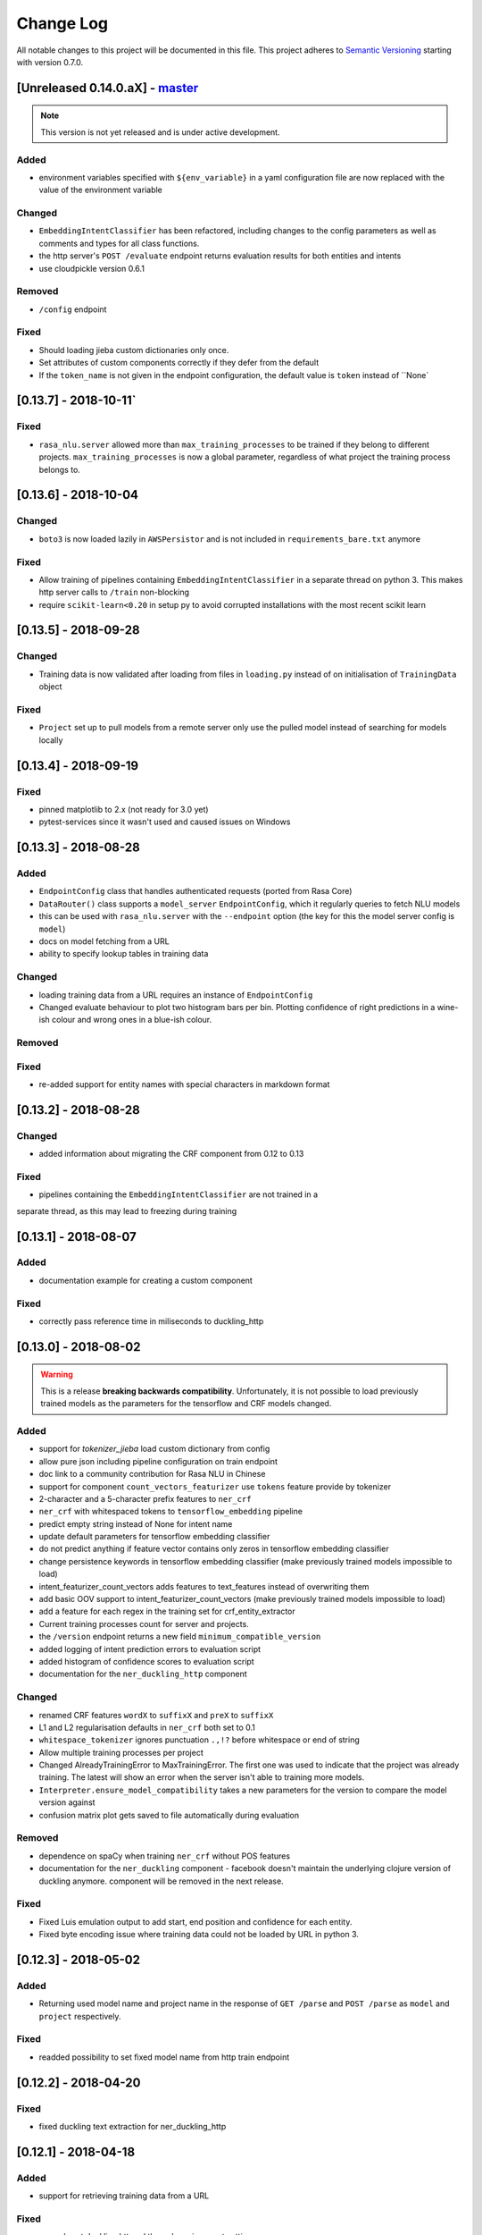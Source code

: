 Change Log
==========

All notable changes to this project will be documented in this file.
This project adheres to `Semantic Versioning`_ starting with version 0.7.0.

[Unreleased 0.14.0.aX] - `master`_
^^^^^^^^^^^^^^^^^^^^^^^^^^^^^^^^^^

.. note:: This version is not yet released and is under active development.

Added
-----
- environment variables specified with ``${env_variable}`` in a yaml
  configuration file are now replaced with the value of the environment variable

Changed
-------
- ``EmbeddingIntentClassifier`` has been refactored, including changes to the
  config parameters as well as comments and types for all class functions.
- the http server's ``POST /evaluate`` endpoint returns evaluation results
  for both entities and intents
- use cloudpickle version 0.6.1

Removed
-------
- ``/config`` endpoint

Fixed
-----
- Should loading jieba custom dictionaries only once.
- Set attributes of custom components correctly if they defer from the default
- If the ``token_name`` is not given in the endpoint configuration, the default
  value is ``token`` instead of ``None`

[0.13.7] - 2018-10-11`
^^^^^^^^^^^^^^^^^^^^^

Fixed
-----
- ``rasa_nlu.server`` allowed more than ``max_training_processes``
  to be trained if they belong to different projects.
  ``max_training_processes`` is now a global parameter, regardless of what
  project the training process belongs to.


[0.13.6] - 2018-10-04
^^^^^^^^^^^^^^^^^^^^^

Changed
-------
- ``boto3`` is now loaded lazily in ``AWSPersistor`` and is not
  included in ``requirements_bare.txt`` anymore

Fixed
-----
- Allow training of pipelines containing ``EmbeddingIntentClassifier`` in
  a separate thread on python 3. This makes http server calls to ``/train``
  non-blocking
- require ``scikit-learn<0.20`` in setup py to avoid corrupted installations
  with the most recent scikit learn


[0.13.5] - 2018-09-28
^^^^^^^^^^^^^^^^^^^^^

Changed
-------
- Training data is now validated after loading from files in ``loading.py`` instead of on initialisation of
  ``TrainingData`` object

Fixed
-----
- ``Project`` set up to pull models from a remote server only use
  the pulled model instead of searching for models locally

[0.13.4] - 2018-09-19
^^^^^^^^^^^^^^^^^^^^^

Fixed
-----
- pinned matplotlib to 2.x (not ready for 3.0 yet)
- pytest-services since it wasn't used and caused issues on Windows

[0.13.3] - 2018-08-28
^^^^^^^^^^^^^^^^^^^^^

Added
-----
- ``EndpointConfig`` class that handles authenticated requests (ported from Rasa Core)
- ``DataRouter()`` class supports a ``model_server`` ``EndpointConfig``, which it regularly queries to fetch NLU models
- this can be used with ``rasa_nlu.server`` with the ``--endpoint`` option (the key for this the model server config is ``model``)
- docs on model fetching from a URL
- ability to specify lookup tables in training data

Changed
-------
- loading training data from a URL requires an instance of ``EndpointConfig``

- Changed evaluate behaviour to plot two histogram bars per bin.
  Plotting confidence of right predictions in a wine-ish colour
  and wrong ones in a blue-ish colour.

Removed
-------

Fixed
-----
- re-added support for entity names with special characters in markdown format

[0.13.2] - 2018-08-28
^^^^^^^^^^^^^^^^^^^^^

Changed
-------
- added information about migrating the CRF component from 0.12 to 0.13

Fixed
-----
- pipelines containing the ``EmbeddingIntentClassifier`` are not trained in a
separate thread, as this may lead to freezing during training

[0.13.1] - 2018-08-07
^^^^^^^^^^^^^^^^^^^^^

Added
-----
- documentation example for creating a custom component

Fixed
-----
- correctly pass reference time in miliseconds to duckling_http

[0.13.0] - 2018-08-02
^^^^^^^^^^^^^^^^^^^^^

.. warning::

  This is a release **breaking backwards compatibility**.
  Unfortunately, it is not possible to load previously trained models as
  the parameters for the tensorflow and CRF models changed.

Added
-----
- support for `tokenizer_jieba` load custom dictionary from config
- allow pure json including pipeline configuration on train endpoint
- doc link to a community contribution for Rasa NLU in Chinese
- support for component ``count_vectors_featurizer`` use ``tokens``
  feature provide by tokenizer
- 2-character and a 5-character prefix features to ``ner_crf``
- ``ner_crf`` with whitespaced tokens to ``tensorflow_embedding`` pipeline
- predict empty string instead of None for intent name
- update default parameters for tensorflow embedding classifier
- do not predict anything if feature vector contains only zeros
  in tensorflow embedding classifier
- change persistence keywords in tensorflow embedding classifier
  (make previously trained models impossible to load)
- intent_featurizer_count_vectors adds features to text_features
  instead of overwriting them
- add basic OOV support to intent_featurizer_count_vectors (make
  previously trained models impossible to load)
- add a feature for each regex in the training set for crf_entity_extractor
- Current training processes count for server and projects.
- the ``/version`` endpoint returns a new field ``minimum_compatible_version``
- added logging of intent prediction errors to evaluation script
- added histogram of confidence scores to evaluation script
- documentation for the ``ner_duckling_http`` component

Changed
-------
- renamed CRF features ``wordX`` to ``suffixX`` and ``preX`` to ``suffixX``
- L1 and L2 regularisation defaults in ``ner_crf`` both set to 0.1
- ``whitespace_tokenizer`` ignores punctuation ``.,!?`` before
  whitespace or end of string
- Allow multiple training processes per project
- Changed AlreadyTrainingError to MaxTrainingError. The first one was used
  to indicate that the project was already training. The latest will show
  an error when the server isn't able to training more models.
- ``Interpreter.ensure_model_compatibility`` takes a new parameters for
  the version to compare the model version against
- confusion matrix plot gets saved to file automatically during evaluation

Removed
-------
- dependence on spaCy when training ``ner_crf`` without POS features
- documentation for the ``ner_duckling`` component - facebook doesn't maintain
  the underlying clojure version of duckling anymore. component will be
  removed in the next release.

Fixed
-----
- Fixed Luis emulation output to add start, end position and
  confidence for each entity.
- Fixed byte encoding issue where training data could not be
  loaded by URL in python 3.

[0.12.3] - 2018-05-02
^^^^^^^^^^^^^^^^^^^^^

Added
-----
- Returning used model name and project name in the response
  of ``GET /parse`` and ``POST /parse`` as ``model`` and ``project``
  respectively.

Fixed
-----
- readded possibility to set fixed model name from http train endpoint


[0.12.2] - 2018-04-20
^^^^^^^^^^^^^^^^^^^^^

Fixed
-----
- fixed duckling text extraction for ner_duckling_http


[0.12.1] - 2018-04-18
^^^^^^^^^^^^^^^^^^^^^
Added
-----
- support for retrieving training data from a URL

Fixed
-----
- properly set duckling http url through environment setting
- improvements and fixes to the configuration and pipeline
  documentation


[0.12.0] - 2018-04-17
^^^^^^^^^^^^^^^^^^^^^

Added
-----
- support for inline entity synonyms in markdown training format
- support for regex features in markdown training format
- support for splitting and training data into multiple and mixing formats
- support for markdown files containing regex-features or synonyms only
- added ability to list projects in cloud storage services for model loading
- server evaluation endpoint at ``POST /evaluate``
- server endpoint at ``DELETE /models`` to unload models from server memory
- CRF entity recognizer now returns a confidence score when extracting entities
- added count vector featurizer to create bag of words representation
- added embedding intent classifier implemented in tensorflow
- added tensorflow requirements
- added docs blurb on handling contextual dialogue
- distribute package as wheel file in addition to source
  distribution (faster install)
- allow a component to specify which languages it supports
- support for persisting models to Azure Storage
- added tokenizer for CHINESE (``zh``) as well as instructions on how to load
  MITIE model

Changed
-------
- model configuration is separated from server / train configuration. This is a
  **breaking change** and models need to be retrained. See migrations guide.
- Regex features are now sorted internally.
  **retrain your model if you use regex features**
- The keyword intent classifier now returns ``null`` instead
  of ``"None"`` as intent name in the json result if there's no match
- in teh evaluation results, replaced ``O`` with the string
  ``no_entity`` for better understanding
- The ``CRFEntityExtractor`` now only trains entity examples that have
  ``"extractor": "ner_crf"`` or no extractor at all
- Ignore hidden files when listing projects or models
- Docker Images now run on python 3.6 for better non-latin character set support
- changed key name for a file in ngram featurizer
- changed ``jsonObserver`` to generate logs without a record seperator
- Improve jsonschema validation: text attribute of training data samples
  can not be empty
- made the NLU server's ``/evaluate`` endpoint asynchronous

Fixed
-----
- fixed certain command line arguments not getting passed into
  the ``data_router``

[0.11.4] - 2018-03-19
^^^^^^^^^^^^^^^^^^^^^

Fixed
-----
- google analytics docs survey code


[0.11.3] - 2018-02-13
^^^^^^^^^^^^^^^^^^^^^

Fixed
-----
- capitalization issues during spacy named entity recognition


[0.11.2] - 2018-02-06
^^^^^^^^^^^^^^^^^^^^^

Fixed
-----
- Formatting of tokens without assigned entities in evaluation


[0.11.1] - 2018-02-02
^^^^^^^^^^^^^^^^^^^^^

Fixed
-----
- Changelog doc formatting
- fixed project loading for newly added projects to a running server
- fixed certain command line arguments not getting passed into the data_router


[0.11.0] - 2018-01-30
^^^^^^^^^^^^^^^^^^^^^

Added
-----
- non ascii character support for anything that gets json dumped (e.g.
  training data received over HTTP endpoint)
- evaluation of entity extraction performance in ``evaluation.py``
- support for spacy 2.0
- evaluation of intent classification with crossvalidation in ``evaluation.py``
- support for splitting training data into multiple files
  (markdown and JSON only)

Changed
-------
- removed ``-e .`` from requirements files - if you want to install
  the app use ``pip install -e .``
- fixed http duckling parsing for non ``en`` languages
- fixed parsing of entities from markdown training data files


[0.10.6] - 2018-01-02
^^^^^^^^^^^^^^^^^^^^^

Added
-----
- support asterisk style annotation of examples in markdown format

Fixed
-----
- Preventing capitalized entities from becoming synonyms of the form
  lower-cased -> capitalized


[0.10.5] - 2017-12-01
^^^^^^^^^^^^^^^^^^^^^

Fixed
-----
- read token in server from config instead of data router
- fixed reading of models with none date name prefix in server


[0.10.4] - 2017-10-27
^^^^^^^^^^^^^^^^^^^^^

Fixed
-----
- docker image build


[0.10.3] - 2017-10-26
^^^^^^^^^^^^^^^^^^^^^

Added
-----
- support for new dialogflow data format (previously api.ai)
- improved support for custom components (components are
  stored by class name in stored metadata to allow for components
  that are not mentioned in the Rasa NLU registry)
- language option to convert script

Fixed
-----
- Fixed loading of default model from S3. Fixes #633
- fixed permanent training status when training fails #652
- quick fix for None "_formatter_parser" bug


[0.10.1] - 2017-10-06
^^^^^^^^^^^^^^^^^^^^^

Fixed
-----
- readme issues
- improved setup py welcome message


[0.10.0] - 2017-09-27
^^^^^^^^^^^^^^^^^^^^^

Added
-----
- Support for training data in Markdown format
- Cors support. You can now specify allowed cors origins
  within your configuration file.
- The HTTP server is now backed by Klein (Twisted) instead of Flask.
  The server is now asynchronous but is no more WSGI compatible
- Improved Docker automated builds
- Rasa NLU now works with projects instead of models. A project can
  be the basis for a restaurant search bot in German or a customer
  service bot in English. A model can be seen as a snapshot of a project.

Changed
-------
- Root project directories have been slightly rearranged to
  clean up new docker support
- use ``Interpreter.create(metadata, ...)`` to create interpreter
  from dict and ``Interpreter.load(file_name, ...)`` to create
  interpreter with metadata from a file
- Renamed ``name`` parameter to ``project``
- Docs hosted on GitHub pages now:
  `Documentation <https://rasahq.github.io/rasa_nlu>`_
- Adapted remote cloud storages to support projects
  (backwards incompatible!)

Fixed
-----
- Fixed training data persistence. Fixes #510
- Fixed UTF-8 character handling when training through HTTP interface
- Invalid handling of numbers extracted from duckling
  during synonym handling. Fixes #517
- Only log a warning (instead of throwing an exception) on
  misaligned entities during mitie NER


[0.9.2] - 2017-08-16
^^^^^^^^^^^^^^^^^^^^

Fixed
-----
- removed unnecessary `ClassVar` import


[0.9.1] - 2017-07-11
^^^^^^^^^^^^^^^^^^^^

Fixed
-----
- removed obsolete ``--output`` parameter of ``train.py``.
  use ``--path`` instead. fixes #473


[0.9.0] - 2017-07-07
^^^^^^^^^^^^^^^^^^^^

Added
-----
- increased test coverage to avoid regressions (ongoing)
- added regex featurization to support intent classification
  and entity extraction (``intent_entity_featurizer_regex``)

Changed
-------
- replaced existing CRF library (python-crfsuite) with
  sklearn-crfsuite (due to better windows support)
- updated to spacy 1.8.2
- logging format of logged request now includes model name and timestamp
- use module specific loggers instead of default python root logger
- output format of the duckling extractor changed. the ``value``
  field now includes the complete value from duckling instead of
  just text (so this is an property is an object now instead of just text).
  includes granularity information now.
- deprecated ``intent_examples`` and ``entity_examples`` sections in
  training data. all examples should go into the ``common_examples`` section
- weight training samples based on class distribution during ner_crf
  cross validation and sklearn intent classification training
- large refactoring of the internal training data structure and
  pipeline architecture
- numpy is now a required dependency

Removed
-------
- luis data tokenizer configuration value (not used anymore,
  luis exports char offsets now)

Fixed
-----
- properly update coveralls coverage report from travis
- persistence of duckling dimensions
- changed default response of untrained ``intent_classifier_sklearn``
  from ``"intent": None`` to ``"intent": {"name": None, "confidence": 0.0}``
- ``/status`` endpoint showing all available models instead of only
  those whose name starts with *model*
- properly return training process ids #391


[0.8.12] - 2017-06-29
^^^^^^^^^^^^^^^^^^^^^

Fixed
-----
- fixed missing argument attribute error



[0.8.11] - 2017-06-07
^^^^^^^^^^^^^^^^^^^^^

Fixed
-----
- updated mitie installation documentation


[0.8.10] - 2017-05-31
^^^^^^^^^^^^^^^^^^^^^

Fixed
-----
- fixed documentation about training data format


[0.8.9] - 2017-05-26
^^^^^^^^^^^^^^^^^^^^

Fixed
-----
- properly handle response_log configuration variable being set to ``null``


[0.8.8] - 2017-05-26
^^^^^^^^^^^^^^^^^^^^

Fixed
-----
- ``/status`` endpoint showing all available models instead of only
  those whose name starts with *model*


[0.8.7] - 2017-05-24
^^^^^^^^^^^^^^^^^^^^

Fixed
-----
- Fixed range calculation for crf #355


[0.8.6] - 2017-05-15
^^^^^^^^^^^^^^^^^^^^

Fixed
-----
- Fixed duckling dimension persistence. fixes #358


[0.8.5] - 2017-05-10
^^^^^^^^^^^^^^^^^^^^

Fixed
-----
- Fixed pypi installation dependencies (e.g. flask). fixes #354


[0.8.4] - 2017-05-10
^^^^^^^^^^^^^^^^^^^^

Fixed
-----
- Fixed CRF model training without entities. fixes #345


[0.8.3] - 2017-05-10
^^^^^^^^^^^^^^^^^^^^

Fixed
-----
- Fixed Luis emulation and added test to catch regression. Fixes #353


[0.8.2] - 2017-05-08
^^^^^^^^^^^^^^^^^^^^

Fixed
-----
- deepcopy of context #343


[0.8.1] - 2017-05-08
^^^^^^^^^^^^^^^^^^^^

Fixed
-----
- NER training reuses context inbetween requests


[0.8.0] - 2017-05-08
^^^^^^^^^^^^^^^^^^^^

Added
-----
- ngram character featurizer (allows better handling of out-of-vocab words)
- replaced pre-wired backends with more flexible pipeline definitions
- return top 10 intents with sklearn classifier
  `#199 <https://github.com/RasaHQ/rasa_nlu/pull/199>`_
- python type annotations for nearly all public functions
- added alternative method of defining entity synonyms
- support for arbitrary spacy language model names
- duckling components to provide normalized output for structured entities
- Conditional random field entity extraction (Markov model for entity
  tagging, better named entity recognition with low and medium data and
  similarly well at big data level)
- allow naming of trained models instead of generated model names
- dynamic check of requirements for the different components & error
  messages on missing dependencies
- support for using multiple entity extractors and combining results downstream

Changed
-------
- unified tokenizers, classifiers and feature extractors to implement
  common component interface
- ``src`` directory renamed to ``rasa_nlu``
- when loading data in a foreign format (api.ai, luis, wit) the data
  gets properly split into intent & entity examples
- Configuration:
    - added ``max_number_of_ngrams``
    - removed ``backend`` and added ``pipeline`` as a replacement
    - added ``luis_data_tokenizer``
    - added ``duckling_dimensions``
- parser output format changed
    from ``{"intent": "greeting", "confidence": 0.9, "entities": []}``

    to ``{"intent": {"name": "greeting", "confidence": 0.9}, "entities": []}``
- entities output format changed
    from ``{"start": 15, "end": 28, "value": "New York City", "entity": "GPE"}``

    to ``{"extractor": "ner_mitie", "processors": ["ner_synonyms"], "start": 15, "end": 28, "value": "New York City", "entity": "GPE"}``

    where ``extractor`` denotes the entity extractor that originally found an entity, and ``processor`` denotes components that alter entities, such as the synonym component.
- camel cased MITIE classes (e.g. ``MITIETokenizer`` → ``MitieTokenizer``)
- model metadata changed, see migration guide
- updated to spacy 1.7 and dropped training and loading capabilities for
  the spacy component (breaks existing spacy models!)
- introduced compatibility with both Python 2 and 3

Fixed
-----
- properly parse ``str`` additionally to ``unicode``
  `#210 <https://github.com/RasaHQ/rasa_nlu/issues/210>`_
- support entity only training
  `#181 <https://github.com/RasaHQ/rasa_nlu/issues/181>`_
- resolved conflicts between metadata and configuration values
  `#219 <https://github.com/RasaHQ/rasa_nlu/issues/219>`_
- removed tokenization when reading Luis.ai data (they changed their format)
  `#241 <https://github.com/RasaHQ/rasa_nlu/issues/241>`_


[0.7.4] - 2017-03-27
^^^^^^^^^^^^^^^^^^^^

Fixed
-----
- fixed failed loading of example data after renaming attributes,
  i.e. "KeyError: 'entities'"


[0.7.3] - 2017-03-15
^^^^^^^^^^^^^^^^^^^^

Fixed
-----
- fixed regression in mitie entity extraction on special characters
- fixed spacy fine tuning and entity recognition on passed language instance


[0.7.2] - 2017-03-13
^^^^^^^^^^^^^^^^^^^^

Fixed
-----
- python documentation about calling rasa NLU from python


[0.7.1] - 2017-03-10
^^^^^^^^^^^^^^^^^^^^

Fixed
-----
- mitie tokenization value generation
  `#207 <https://github.com/RasaHQ/rasa_nlu/pull/207>`_, thanks @cristinacaputo
- changed log file extension from ``.json`` to ``.log``,
  since the contained text is not proper json


[0.7.0] - 2017-03-10
^^^^^^^^^^^^^^^^^^^^
This is a major version update. Please also have a look at the
`Migration Guide <https://rasahq.github.io/rasa_nlu/migrations.html>`_.

Added
-----
- Changelog ;)
- option to use multi-threading during classifier training
- entity synonym support
- proper temporary file creation during tests
- mitie_sklearn backend using mitie tokenization and sklearn classification
- option to fine-tune spacy NER models
- multithreading support of build in REST server (e.g. using gunicorn)
- multitenancy implementation to allow loading multiple models which
  share the same backend

Fixed
-----
- error propagation on failed vector model loading (spacy)
- escaping of special characters during mitie tokenization


[0.6-beta] - 2017-01-31
^^^^^^^^^^^^^^^^^^^^^^^

.. _`master`: https://github.com/RasaHQ/rasa_nlu/

.. _`Semantic Versioning`: http://semver.org/
